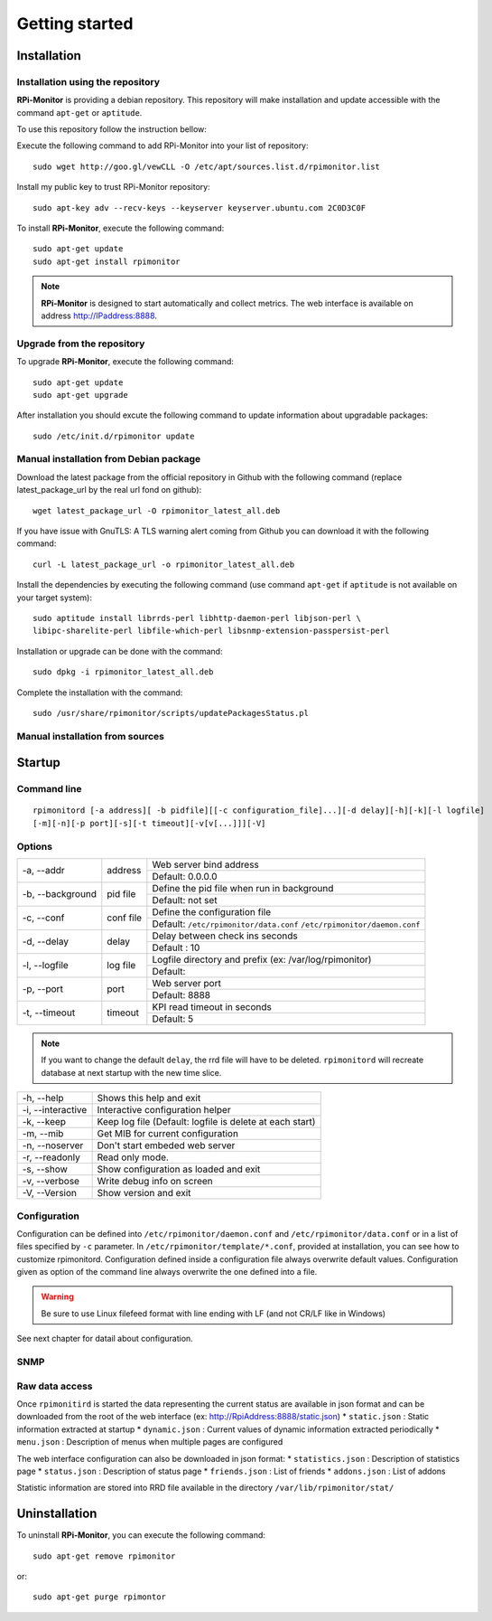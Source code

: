 Getting started
===============

Installation
------------

Installation using the repository
^^^^^^^^^^^^^^^^^^^^^^^^^^^^^^^^^

**RPi-Monitor** is providing a debian repository. This repository will make 
installation and update accessible with the command ``apt-get`` or ``aptitude``.

To use this repository follow the instruction bellow:

Execute the following command to add RPi-Monitor into your list of repository: 

::

  sudo wget http://goo.gl/vewCLL -O /etc/apt/sources.list.d/rpimonitor.list

Install my public key to trust RPi-Monitor repository:

::

  sudo apt-key adv --recv-keys --keyserver keyserver.ubuntu.com 2C0D3C0F

To install **RPi-Monitor**, execute the following command:

::

  sudo apt-get update
  sudo apt-get install rpimonitor

.. note:: **RPi-Monitor** is designed to start automatically and collect metrics.
          The web interface is available on address http://IPaddress:8888.

Upgrade from the repository
^^^^^^^^^^^^^^^^^^^^^^^^^^^

To upgrade **RPi-Monitor**, execute the following command:

::

  sudo apt-get update
  sudo apt-get upgrade


After installation you should excute the following command to update information 
about upgradable packages:

::

  sudo /etc/init.d/rpimonitor update

Manual installation from Debian package
^^^^^^^^^^^^^^^^^^^^^^^^^^^^^^^^^^^^^^^
Download the latest package from the official repository in Github with the 
following command (replace latest_package_url by the real url fond on github):

::

    wget latest_package_url -O rpimonitor_latest_all.deb

If you have issue with GnuTLS: A TLS warning alert coming from Github you 
can download it with the following command:

::

    curl -L latest_package_url -o rpimonitor_latest_all.deb

Install the dependencies by executing the following command (use command 
``apt-get`` if ``aptitude`` is not available on your target system):

::

  sudo aptitude install librrds-perl libhttp-daemon-perl libjson-perl \
  libipc-sharelite-perl libfile-which-perl libsnmp-extension-passpersist-perl

Installation or upgrade can be done with the command:

::

  sudo dpkg -i rpimonitor_latest_all.deb

Complete the installation with the command:

::

  sudo /usr/share/rpimonitor/scripts/updatePackagesStatus.pl

Manual installation from sources
^^^^^^^^^^^^^^^^^^^^^^^^^^^^^^^^

.. note: TO BE COMPLETED (add link to package.rst)

Startup
-------

Command line
^^^^^^^^^^^^

::

    rpimonitord [-a address][ -b pidfile][[-c configuration_file]...][-d delay][-h][-k][-l logfile]
    [-m][-n][-p port][-s][-t timeout][-v[v[...]]][-V]


Options
^^^^^^^
.. tabularcolumns:: |l{5cm}|c{5cm}|p{10cm}|

+-----------------+--------------+------------------------------------------------------------------------+
|-a, --addr       |   address    | Web server bind address                                                |
|                 |              +------------------------------------------------------------------------+
|                 |              | Default: 0.0.0.0                                                       |
+-----------------+--------------+------------------------------------------------------------------------+
|-b, --background |   pid file   | Define the pid file when run in background                             |
|                 |              +------------------------------------------------------------------------+
|                 |              | Default: not set                                                       |
+-----------------+--------------+------------------------------------------------------------------------+
|-c, --conf       | conf file    | Define the configuration file                                          |
|                 |              +------------------------------------------------------------------------+
|                 |              | Default: ``/etc/rpimonitor/data.conf`` ``/etc/rpimonitor/daemon.conf`` |
+-----------------+--------------+------------------------------------------------------------------------+
|-d, --delay      | delay        | Delay between check ins seconds                                        |
|                 |              +------------------------------------------------------------------------+
|                 |              | Default : 10                                                           |
+-----------------+--------------+------------------------------------------------------------------------+
|-l, --logfile    | log file     | Logfile directory and prefix (ex: /var/log/rpimonitor)                 |
|                 |              +------------------------------------------------------------------------+
|                 |              | Default:                                                               |
+-----------------+--------------+------------------------------------------------------------------------+
|-p, --port       | port         | Web server port                                                        |
|                 |              +------------------------------------------------------------------------+
|                 |              | Default: 8888                                                          |
+-----------------+--------------+------------------------------------------------------------------------+
|-t, --timeout    | timeout      | KPI read timeout in seconds                                            |
|                 |              +------------------------------------------------------------------------+
|                 |              | Default: 5                                                             |
+-----------------+--------------+------------------------------------------------------------------------+

.. note:: If you want to change the default ``delay``, the rrd file will have to be deleted. 
          ``rpimonitord`` will recreate database at next startup with the new time slice.

+------------------+----------------------------------------------------------+
|-h, --help        | Shows this help and exit                                 |
+------------------+----------------------------------------------------------+
|-i, --interactive | Interactive configuration helper                         |
+------------------+----------------------------------------------------------+
|-k, --keep        | Keep log file (Default: logfile is delete at each start) |
+------------------+----------------------------------------------------------+
|-m, --mib         | Get MIB for current configuration                        |
+------------------+----------------------------------------------------------+
|-n, --noserver    | Don't start embeded web server                           |
+------------------+----------------------------------------------------------+
|-r, --readonly    | Read only mode.                                          |
+------------------+----------------------------------------------------------+
|-s, --show        | Show configuration as loaded and exit                    |
+------------------+----------------------------------------------------------+
|-v, --verbose     | Write debug info on screen                               |
+------------------+----------------------------------------------------------+
|-V, --Version     | Show version and exit                                    |
+------------------+----------------------------------------------------------+

Configuration
^^^^^^^^^^^^^
Configuration can be defined into ``/etc/rpimonitor/daemon.conf`` and
``/etc/rpimonitor/data.conf`` or in a list of files specified by ``-c`` parameter.
In ``/etc/rpimonitor/template/*.conf``, provided at installation, you can see 
how to customize rpimonitord.
Configuration defined inside a configuration file always overwrite default values.
Configuration given as option of the command line always overwrite the one defined into a file.

.. warning:: Be sure to use Linux filefeed format with line ending with LF (and not CR/LF like in Windows)

See next chapter for datail about configuration.

SNMP
^^^^
.. note: TO BE COMPLETED (add link to snmp.rst)

Raw data access
^^^^^^^^^^^^^^^
Once ``rpimonitird`` is started the data representing the current status are 
available in json format and can be downloaded from the root of the web interface 
(ex: http://RpiAddress:8888/static.json)
* ``static.json`` : Static information extracted at startup
* ``dynamic.json`` : Current values of dynamic information extracted periodically
* ``menu.json`` : Description of menus when multiple pages are configured

The web interface configuration can also be downloaded in json format:
* ``statistics.json`` : Description of statistics page
* ``status.json`` : Description of status page
* ``friends.json`` : List of friends
* ``addons.json`` : List of addons

Statistic information are stored into RRD file available in the directory ``/var/lib/rpimonitor/stat/``

Uninstallation
--------------
To uninstall **RPi-Monitor**, you can execute the following command:

::

    sudo apt-get remove rpimonitor

or:

::

    sudo apt-get purge rpimontor
